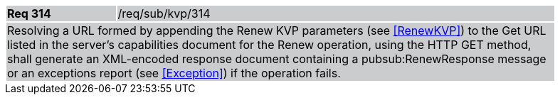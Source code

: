 [width="90%",cols="20%,80%"]
|===
|*Req 314* {set:cellbgcolor:#CACCCE}|/req/sub/kvp/314
2+|Resolving a URL formed by appending the Renew KVP parameters (see <<RenewKVP>>) to the Get URL listed in the server's capabilities document for the Renew operation, using the HTTP GET method, shall generate an XML-encoded response document containing a pubsub:RenewResponse message or an exceptions report (see <<Exception>>) if the operation fails.
|===
